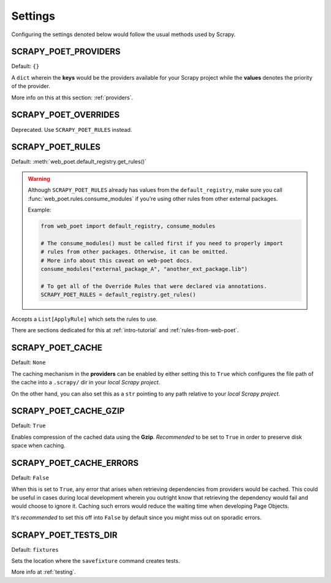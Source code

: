 .. _settings:

Settings
========

Configuring the settings denoted below would follow the usual methods used by
Scrapy.


SCRAPY_POET_PROVIDERS
---------------------

Default: ``{}``

A ``dict`` wherein the **keys** would be the providers available for your Scrapy
project while the **values** denotes the priority of the provider.

More info on this at this section: :ref:`providers`.


SCRAPY_POET_OVERRIDES
---------------------

Deprecated. Use ``SCRAPY_POET_RULES`` instead.

SCRAPY_POET_RULES
-----------------

Default: :meth:`web_poet.default_registry.get_rules()`

.. warning::

    Although ``SCRAPY_POET_RULES`` already has values from the ``default_registry``,
    make sure you call :func:`web_poet.rules.consume_modules` if you're using
    other rules from other external packages.

    Example:

    .. code-block:: python

        from web_poet import default_registry, consume_modules

        # The consume_modules() must be called first if you need to properly import
        # rules from other packages. Otherwise, it can be omitted.
        # More info about this caveat on web-poet docs.
        consume_modules("external_package_A", "another_ext_package.lib")

        # To get all of the Override Rules that were declared via annotations.
        SCRAPY_POET_RULES = default_registry.get_rules()


Accepts a ``List[ApplyRule]`` which sets the rules to use.

There are sections dedicated for this at :ref:`intro-tutorial` and
:ref:`rules-from-web-poet`.


SCRAPY_POET_CACHE
-----------------

Default: ``None``

The caching mechanism in the **providers** can be enabled by either setting this
to ``True`` which configures the file path of the cache into a ``.scrapy/`` dir
in your `local Scrapy project`.

On the other hand, you can also set this as a ``str`` pointing to any path relative
to your `local Scrapy project`.


SCRAPY_POET_CACHE_GZIP
----------------------

Default: ``True``

Enables compression of the cached data using the **Gzip**. `Recommended` to be
set to ``True`` in order to preserve disk space when caching.


SCRAPY_POET_CACHE_ERRORS
------------------------

Default: ``False``

When this is set to ``True``, any error that arises when retrieving dependencies from
providers would be cached. This could be useful in cases during local development
wherein you outright know that retrieving the dependency would fail and would
choose to ignore it. Caching such errors would reduce the waiting time when
developing Page Objects.

It's `recommended` to set this off into ``False`` by default since you might miss
out on sporadic errors.


SCRAPY_POET_TESTS_DIR
---------------------

Default: ``fixtures``

Sets the location where the ``savefixture`` command creates tests.

More info at :ref:`testing`.
